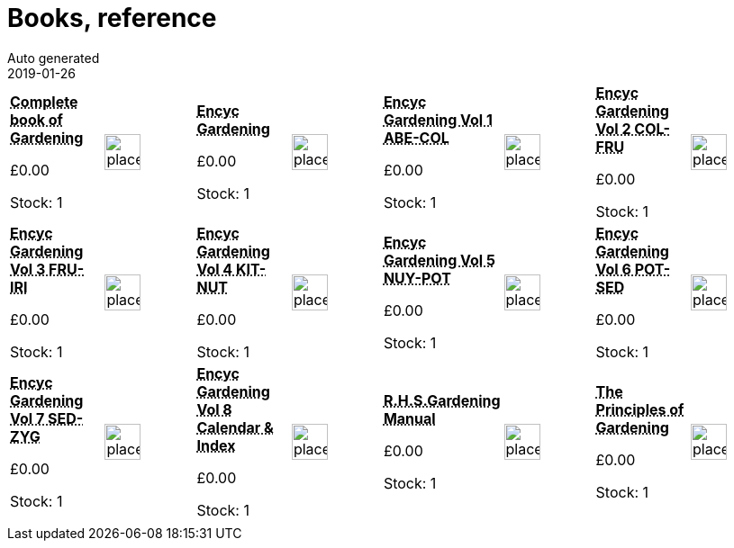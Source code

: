 :jbake-type: page
:jbake-status: published
= Books, reference
Auto generated
2019-01-26

[options=noheader,cols=8,grid=1,frame=1]
|===
| **pass:[<abbr title="Complete book of Gardening">Complete book of Gardening</abbr>]**



&#163;0.00

Stock: 1
a|image::/wrhs2/pics/placeholder.png[height=40]
| **pass:[<abbr title="Encyclopedia of Gardening">Encyc Gardening</abbr>]**



&#163;0.00

Stock: 1
a|image::/wrhs2/pics/placeholder.png[height=40]
| **pass:[<abbr title="Encyclopedia of Gardening volume 1 ABE-COL">Encyc Gardening Vol 1 ABE-COL</abbr>]**



&#163;0.00

Stock: 1
a|image::/wrhs2/pics/placeholder.png[height=40]
| **pass:[<abbr title="Encyclopedia of Gardening volume 2 COL-FRU">Encyc Gardening Vol 2 COL-FRU</abbr>]**



&#163;0.00

Stock: 1
a|image::/wrhs2/pics/placeholder.png[height=40]
| **pass:[<abbr title="Encyclopedia of Gardening volume 3 FRU-IRI">Encyc Gardening Vol 3 FRU-IRI</abbr>]**



&#163;0.00

Stock: 1
a|image::/wrhs2/pics/placeholder.png[height=40]
| **pass:[<abbr title="Encyclopedia of Gardening volume 4 KIT-NUT">Encyc Gardening Vol 4 KIT-NUT</abbr>]**



&#163;0.00

Stock: 1
a|image::/wrhs2/pics/placeholder.png[height=40]
| **pass:[<abbr title="Encyclopedia of Gardening volume 5 NUY-POT">Encyc Gardening Vol 5 NUY-POT</abbr>]**



&#163;0.00

Stock: 1
a|image::/wrhs2/pics/placeholder.png[height=40]
| **pass:[<abbr title="Encyclopedia of Gardening volume 6 POT-SED">Encyc Gardening Vol 6 POT-SED</abbr>]**



&#163;0.00

Stock: 1
a|image::/wrhs2/pics/placeholder.png[height=40]
| **pass:[<abbr title="Encyclopedia of Gardening volume 7 SED-ZYG">Encyc Gardening Vol 7 SED-ZYG</abbr>]**



&#163;0.00

Stock: 1
a|image::/wrhs2/pics/placeholder.png[height=40]
| **pass:[<abbr title="Encyclopedia of Gardening volume 8 Calendar & Index">Encyc Gardening Vol 8 Calendar & Index</abbr>]**



&#163;0.00

Stock: 1
a|image::/wrhs2/pics/placeholder.png[height=40]
| **pass:[<abbr title="R.H.S.Gardening Manual">R.H.S.Gardening Manual</abbr>]**



&#163;0.00

Stock: 1
a|image::/wrhs2/pics/placeholder.png[height=40]
| **pass:[<abbr title="The Principles of Gardening">The Principles of Gardening</abbr>]**



&#163;0.00

Stock: 1
a|image::/wrhs2/pics/placeholder.png[height=40]
|
|
|
|
|
|
|
|
|===

